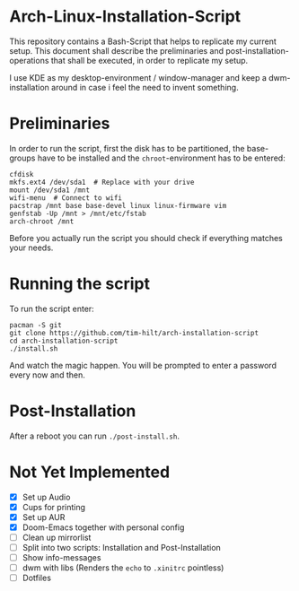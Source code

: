 * Arch-Linux-Installation-Script

This repository contains a Bash-Script that helps to replicate my current setup.
This document shall describe the preliminaries and post-installation-operations
that shall be executed, in order to replicate my setup.

I use KDE as my desktop-environment / window-manager and keep a dwm-installation
around in case i feel the need to invent something.

* Preliminaries

In order to run the script, first the disk has to be partitioned, the
base-groups have to be installed and the ~chroot~-environment has to be entered:

#+BEGIN_SRC shell
cfdisk
mkfs.ext4 /dev/sda1  # Replace with your drive
mount /dev/sda1 /mnt
wifi-menu  # Connect to wifi
pacstrap /mnt base base-devel linux linux-firmware vim
genfstab -Up /mnt > /mnt/etc/fstab
arch-chroot /mnt
#+END_SRC

Before you actually run the script you should check if everything matches your needs.

* Running the script

To run the script enter:

#+BEGIN_SRC shell
pacman -S git
git clone https://github.com/tim-hilt/arch-installation-script
cd arch-installation-script
./install.sh
#+END_SRC

And watch the magic happen. You will be prompted to enter a password every now
and then.

* Post-Installation

After a reboot you can run ~./post-install.sh~.

# TODO: Anything else here?

* Not Yet Implemented

- [X] Set up Audio
- [X] Cups for printing
- [X] Set up AUR
- [X] Doom-Emacs together with personal config
- [ ] Clean up mirrorlist
- [ ] Split into two scripts: Installation and Post-Installation
- [ ] Show info-messages
- [ ] dwm with libs (Renders the ~echo~ to ~.xinitrc~ pointless)
- [ ] Dotfiles
